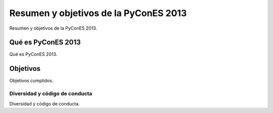 Resumen y objetivos de la PyConES 2013
======================================

Resumen y objetivos de la PyConES 2013.

Qué es PyConES 2013
-------------------

Qué es PyConES 2013.

Objetivos
---------

Objetivos cumplidos.

Diversidad y código de conducta
...............................

Diversidad y código de conducta.
